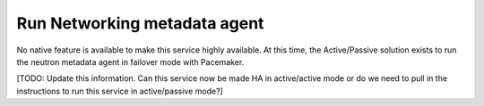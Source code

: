 =============================
Run Networking metadata agent
=============================

No native feature is available
to make this service highly available.
At this time, the Active/Passive solution exists
to run the neutron metadata agent
in failover mode with Pacemaker.

[TODO: Update this information.
Can this service now be made HA in active/active mode
or do we need to pull in the instructions
to run this service in active/passive mode?]
